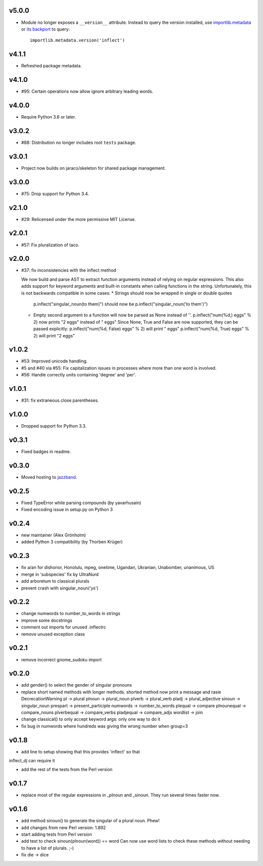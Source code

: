 v5.0.0
======

* Module no longer exposes a ``__version__`` attribute. Instead
  to query the version installed, use
  `importlib.metadata <https://docs.python.org/3/library/importlib.metadata.html>`_
  or `its backport <https://pypi.org/project/importlib_metadata>`_
  to query::

    importlib.metadata.version('inflect')

v4.1.1
======

* Refreshed package metadata.

v4.1.0
======

* #95: Certain operations now allow ignore arbitrary leading words.

v4.0.0
======

* Require Python 3.6 or later.

v3.0.2
======

* #88: Distribution no longer includes root ``tests`` package.

v3.0.1
======

* Project now builds on jaraco/skeleton for shared package
  management.

v3.0.0
======

* #75: Drop support for Python 3.4.

v2.1.0
======

* #29: Relicensed under the more permissive MIT License.

v2.0.1
======

* #57: Fix pluralization of taco.

v2.0.0
======

* #37: fix inconsistencies with the inflect method

  We now build and parse AST to extract function arguments instead of relying
  on regular expressions. This also adds support for keyword arguments and
  built-in constants when calling functions in the string.
  Unfortunately, this is not backwards compatible in some cases:
  * Strings should now be wrapped in single or double quotes
    p.inflect("singular_noun(to them)") should now be p.inflect("singular_noun('to them')")
  * Empty second argument to a function will now be parsed as None instead of ''.
    p.inflect("num(%d,) eggs" % 2) now prints "2 eggs" instead of " eggs"
    Since None, True and False are now supported, they can be passed explicitly:
    p.inflect("num(%d, False) eggs" % 2) will print " eggs"
    p.inflect("num(%d, True) eggs" % 2) will print "2 eggs"

v1.0.2
======

* #53: Improved unicode handling.
* #5 and #40 via #55: Fix capitalization issues in processes where
  more than one word is involved.
* #56: Handle correctly units containing 'degree' and 'per'.

v1.0.1
======

* #31: fix extraneous close parentheses.

v1.0.0
======

* Dropped support for Python 3.3.

v0.3.1
======

* Fixed badges in readme.

v0.3.0
======

* Moved hosting to `jazzband <https://github.com/jazzband/inflect>`_.

v0.2.5
======

* Fixed TypeError while parsing compounds (by yavarhusain)
* Fixed encoding issue in setup.py on Python 3


v0.2.4
======

* new maintainer (Alex Grönholm)
* added Python 3 compatibility (by Thorben Krüger)


v0.2.3
======

* fix a/an for dishonor, Honolulu, mpeg, onetime, Ugandan, Ukranian,
  Unabomber, unanimous, US
* merge in 'subspecies' fix by UltraNurd
* add arboretum to classical plurals
* prevent crash with singular_noun('ys')


v0.2.2
======

* change numwords to number_to_words in strings
* improve some docstrings
* comment out imports for unused .inflectrc
* remove unused exception class


v0.2.1
======

* remove incorrect gnome_sudoku import


v0.2.0
======

* add gender() to select the gender of singular pronouns

* replace short named methods with longer methods. shorted method now print a message and rasie DecrecationWarning
  pl -> plural
  plnoun -> plural_noun
  plverb -> plural_verb
  pladj -> plural_adjective
  sinoun -> singular_noun
  prespart -> present_participle
  numwords -> number_to_words
  plequal -> compare
  plnounequal -> compare_nouns
  plverbequal -> compare_verbs
  pladjequal -> compare_adjs
  wordlist -> join


* change classical() to only accept keyword args: only one way to do it

* fix bug in numwords where hundreds was giving the wrong number when group=3


v0.1.8
======

* add line to setup showing that this provides 'inflect' so that
inflect_dj can require it

* add the rest of the tests from the Perl version


v0.1.7
======

* replace most of the regular expressions in _plnoun and _sinoun. They run several times faster now.


v0.1.6
======

* add method sinoun() to generate the singular of a plural noun. Phew!

* add changes from new Perl version: 1.892

* start adding tests from Perl version

* add test to check sinoun(plnoun(word)) == word
  Can now use word lists to check these methods without needing to have
  a list of plurals. ;-)

* fix die -> dice
